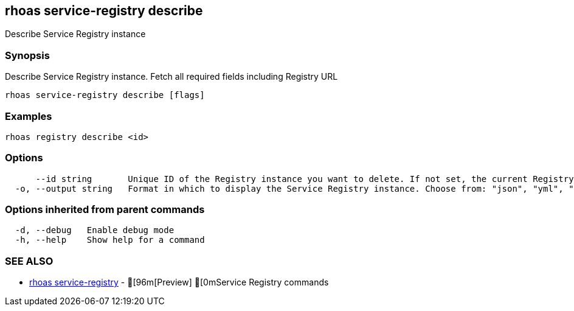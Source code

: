 == rhoas service-registry describe

ifdef::env-github,env-browser[:relfilesuffix: .adoc]

Describe Service Registry instance

=== Synopsis

 
Describe Service Registry instance. Fetch all required fields including Registry URL 


....
rhoas service-registry describe [flags]
....

=== Examples

....
rhoas registry describe <id>

....

=== Options

....
      --id string       Unique ID of the Registry instance you want to delete. If not set, the current Registry instance will be used.
  -o, --output string   Format in which to display the Service Registry instance. Choose from: "json", "yml", "yaml" (default "json")
....

=== Options inherited from parent commands

....
  -d, --debug   Enable debug mode
  -h, --help    Show help for a command
....

=== SEE ALSO

* link:rhoas_service-registry{relfilesuffix}[rhoas service-registry]	 - [96m[Preview] [0mService Registry commands

